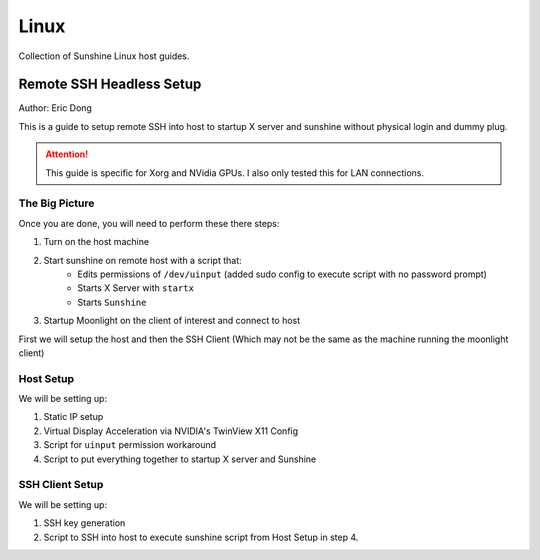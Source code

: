 Linux
======
Collection of Sunshine Linux host guides.

Remote SSH Headless Setup
-------------------------
Author: Eric Dong

This is a guide to setup remote SSH into host to startup X server and sunshine without physical login and dummy plug.

.. Attention:: This guide is specific for Xorg and NVidia GPUs. I also only tested this for LAN connections.

The Big Picture
^^^^^^^^^^^^^^^
Once you are done, you will need to perform these there steps:

1. Turn on the host machine
2. Start sunshine on remote host with a script that:
	- Edits permissions of ``/dev/uinput`` (added sudo config to execute script with no password prompt)
	- Starts X Server with ``startx``
	- Starts ``Sunshine`` 
3. Startup Moonlight on the client of interest and connect to host

First we will setup the host and then the SSH Client (Which may not be the same as the machine running the moonlight client)

Host Setup
^^^^^^^^^^

We will be setting up:

1. Static IP setup
2. Virtual Display Acceleration via NVIDIA's TwinView X11 Config
3. Script for ``uinput`` permission workaround
4. Script to put everything together to startup X server and Sunshine

SSH Client Setup
^^^^^^^^^^^^^^^^

We will be setting up:

1. SSH key generation
2. Script to SSH into host to execute sunshine script from Host Setup in step 4.
